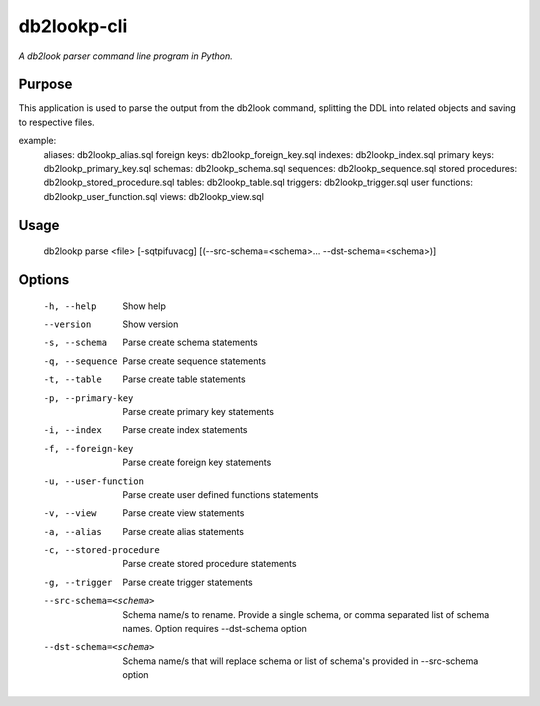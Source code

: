 db2lookp-cli
============

*A db2look parser command line program in Python.*


Purpose
-------

This application is used to parse the output from the db2look command, splitting
the DDL into related objects and saving to respective files.

example:
    aliases:            db2lookp_alias.sql
    foreign keys:       db2lookp_foreign_key.sql
    indexes:            db2lookp_index.sql
    primary keys:       db2lookp_primary_key.sql
    schemas:            db2lookp_schema.sql
    sequences:          db2lookp_sequence.sql
    stored procedures:  db2lookp_stored_procedure.sql
    tables:             db2lookp_table.sql
    triggers:           db2lookp_trigger.sql
    user functions:     db2lookp_user_function.sql
    views:              db2lookp_view.sql


Usage
-----

  db2lookp parse <file> [-sqtpifuvacg] [(--src-schema=<schema>... --dst-schema=<schema>)]

Options
--------
  -h, --help                Show help
  --version                 Show version
  -s, --schema              Parse create schema statements
  -q, --sequence            Parse create sequence statements
  -t, --table               Parse create table statements
  -p, --primary-key         Parse create primary key statements
  -i, --index               Parse create index statements
  -f, --foreign-key         Parse create foreign key statements
  -u, --user-function       Parse create user defined functions statements
  -v, --view                Parse create view statements
  -a, --alias               Parse create alias statements
  -c, --stored-procedure    Parse create stored procedure statements
  -g, --trigger             Parse create trigger statements
  --src-schema=<schema>     Schema name/s to rename. Provide a single schema,
                            or comma separated list of schema names. Option requires --dst-schema option
  --dst-schema=<schema>     Schema name/s that will replace schema or list of schema's provided in --src-schema option